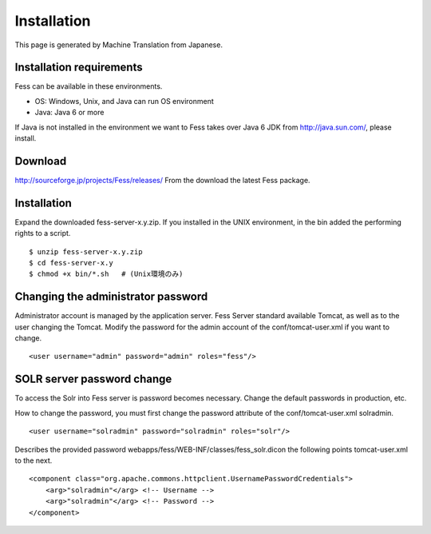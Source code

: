 ============
Installation
============

This page is generated by Machine Translation from Japanese.

Installation requirements
=========================

Fess can be available in these environments.

-  OS: Windows, Unix, and Java can run OS environment

-  Java: Java 6 or more

If Java is not installed in the environment we want to Fess takes over
Java 6 JDK from http://java.sun.com/, please install.

Download
========

`http://sourceforge.jp/projects/Fess/releases/ <http://sourceforge.jp/projects/fess/releases/>`__
From the download the latest Fess package.

Installation
============

Expand the downloaded fess-server-x.y.zip. If you installed in the UNIX
environment, in the bin added the performing rights to a script.

::

    $ unzip fess-server-x.y.zip
    $ cd fess-server-x.y
    $ chmod +x bin/*.sh   # (Unix環境のみ)

Changing the administrator password
===================================

Administrator account is managed by the application server. Fess Server
standard available Tomcat, as well as to the user changing the Tomcat.
Modify the password for the admin account of the conf/tomcat-user.xml if
you want to change.

::

    <user username="admin" password="admin" roles="fess"/>

SOLR server password change
===========================

To access the Solr into Fess server is password becomes necessary.
Change the default passwords in production, etc.

How to change the password, you must first change the password attribute
of the conf/tomcat-user.xml solradmin.

::

      <user username="solradmin" password="solradmin" roles="solr"/>

Describes the provided password
webapps/fess/WEB-INF/classes/fess\_solr.dicon the following points
tomcat-user.xml to the next.

::

    <component class="org.apache.commons.httpclient.UsernamePasswordCredentials">
        <arg>"solradmin"</arg> <!-- Username -->
        <arg>"solradmin"</arg> <!-- Password -->
    </component>
